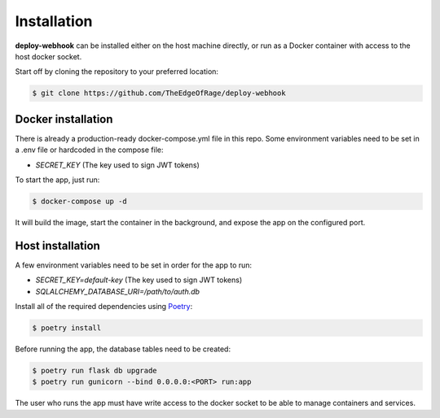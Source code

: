 Installation
============

**deploy-webhook** can be installed either on the host machine directly,
or run as a Docker container with access to the host docker socket.

Start off by cloning the repository to your preferred location:

.. code-block:: bash

    $ git clone https://github.com/TheEdgeOfRage/deploy-webhook

Docker installation
-------------------

There is already a production-ready docker-compose.yml file in this repo.
Some environment variables need to be set in a .env file or hardcoded in
the compose file:

- `SECRET_KEY` (The key used to sign JWT tokens)

To start the app, just run:

.. code-block:: bash

    $ docker-compose up -d

It will build the image, start the container in the background,
and expose the app on the configured port.


Host installation
-----------------

A few environment variables need to be set in order for the app to run:

- `SECRET_KEY=default-key` (The key used to sign JWT tokens)
- `SQLALCHEMY_DATABASE_URI=/path/to/auth.db`

Install all of the required dependencies using Poetry_:

.. _Poetry: https://python-poetry.org/

.. code-block:: bash

    $ poetry install

Before running the app, the database tables need to be created:

.. code-block:: bash

    $ poetry run flask db upgrade
    $ poetry run gunicorn --bind 0.0.0.0:<PORT> run:app

The user who runs the app must have write access to the docker socket to
be able to manage containers and services.

